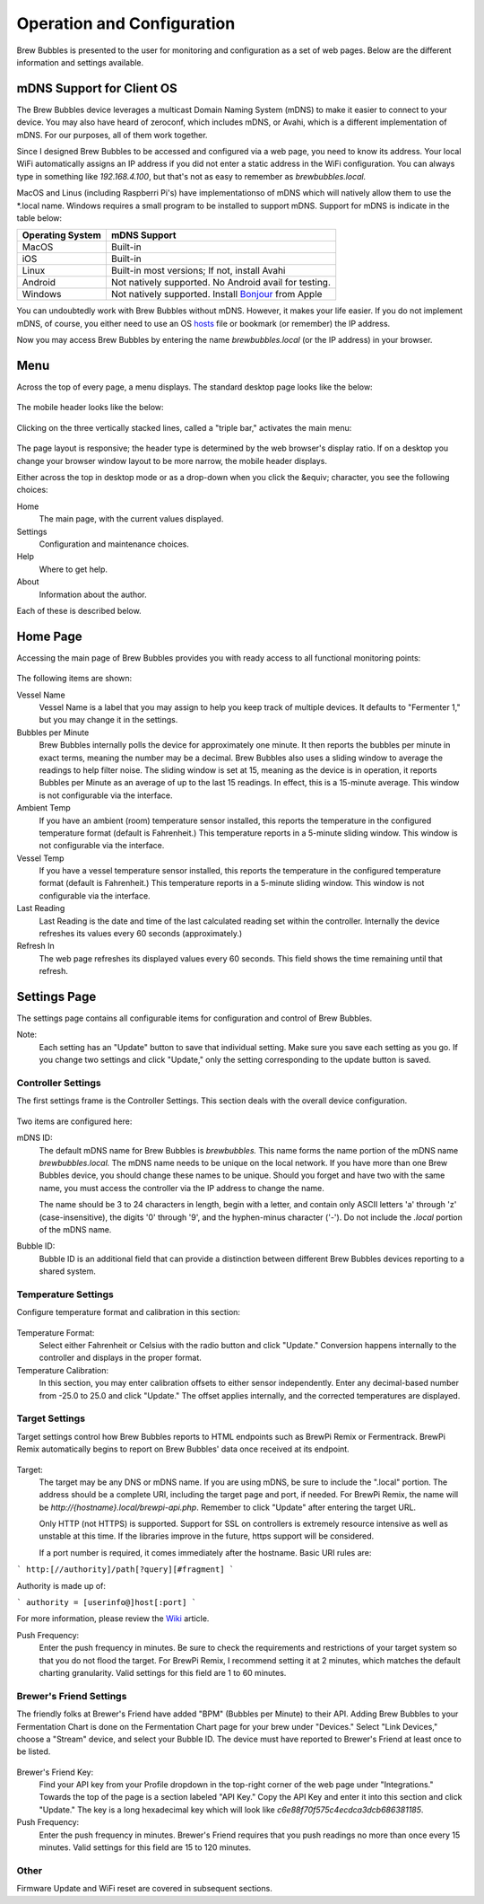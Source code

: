 Operation and Configuration
===========================

Brew Bubbles is presented to the user for monitoring and configuration as a set of web pages.  Below are the different information and settings available.

mDNS Support for Client OS
--------------------------

The Brew Bubbles device leverages a multicast Domain Naming System (mDNS) to make it easier to connect to your device.  You may also have heard of zeroconf, which includes mDNS, or Avahi, which is a different implementation of mDNS.  For our purposes, all of them work together.

Since I designed Brew Bubbles to be accessed and configured via a web page, you need to know its address.  Your local WiFi automatically assigns an IP address if you did not enter a static address in the WiFi configuration.  You can always type in something like `192.168.4.100`, but that's not as easy to remember as `brewbubbles.local.`

MacOS and Linus (including Raspberri Pi's) have implementationso of mDNS which will natively allow them to use the *.local name.  Windows requires a small program to be installed to support mDNS.  Support for mDNS is indicate in the table below:

================  ============================================================
Operating System  mDNS Support
================  ============================================================
MacOS             Built-in
iOS               Built-in
Linux             Built-in most versions; If not, install Avahi
Android           Not natively supported.  No Android avail for testing.
Windows           Not natively supported.  Install Bonjour_ from Apple
================  ============================================================

You can undoubtedly work with Brew Bubbles without mDNS. However, it makes your life easier.  If you do not implement mDNS, of course, you either need to use an OS hosts_ file or bookmark (or remember) the IP address.

Now you may access Brew Bubbles by entering the name `brewbubbles.local` (or the IP address) in your browser.

Menu
----

Across the top of every page, a menu displays.  The standard desktop page looks like the below:

.. figure:: desktop_header.JPG
   :scale: 45 %
   :align: center
   :alt: Desktop menu view

The mobile header looks like the below:

.. figure:: mobile_header.jpg
   :scale: 45 %
   :align: center
   :alt: Mobile menu view

Clicking on the three vertically stacked lines, called a "triple bar," activates the main menu:

.. figure:: 2_mobile_menu.jpg
   :scale: 45 %
   :align: center
   :alt: Mobile menu

The page layout is responsive; the header type is determined by the web browser's display ratio.  If on a desktop you change your browser window layout to be more narrow, the mobile header displays.

Either across the top in desktop mode or as a drop-down when you click the &equiv; character, you see the following choices:

Home
    The main page, with the current values displayed.

Settings
    Configuration and maintenance choices.

Help
   Where to get help.

About
    Information about the author.

Each of these is described below.

Home Page
---------

Accessing the main page of Brew Bubbles provides you with ready access to all functional monitoring points:

.. figure:: 1_main_page.jpg
   :scale: 45 %
   :align: center
   :alt: Brew Bubbles main page

The following items are shown:

Vessel Name
    Vessel Name is a label that you may assign to help you keep track of multiple devices.  It defaults to "Fermenter 1," but you may change it in the settings.

Bubbles per Minute
    Brew Bubbles internally polls the device for approximately one minute.  It then reports the bubbles per minute in exact terms, meaning the number may be a decimal.  Brew Bubbles also uses a sliding window to average the readings to help filter noise.  The sliding window is set at 15, meaning as the device is in operation, it reports Bubbles per Minute as an average of up to the last 15 readings.  In effect, this is a 15-minute average.  This window is not configurable via the interface.

Ambient Temp
    If you have an ambient (room) temperature sensor installed, this reports the temperature in the configured temperature format (default is Fahrenheit.)  This temperature reports in a 5-minute sliding window.  This window is not configurable via the interface.

Vessel Temp
    If you have a vessel temperature sensor installed, this reports the temperature in the configured temperature format (default is Fahrenheit.)  This temperature reports in a 5-minute sliding window.  This window is not configurable via the interface.

Last Reading
    Last Reading is the date and time of the last calculated reading set within the controller.  Internally the device refreshes its values every 60 seconds (approximately.)

Refresh In
    The web page refreshes its displayed values every 60 seconds.  This field shows the time remaining until that refresh.

.. _Bonjour: https://support.apple.com/downloads/bonjour_for_windows
.. _hosts: https://en.wikipedia.org/wiki/Hosts_(file)

Settings Page
-------------

The settings page contains all configurable items for configuration and control of Brew Bubbles.

Note:
    Each setting has an "Update" button to save that individual setting.  Make sure you save each setting as you go.  If you change two settings and click "Update," only the setting corresponding to the update button is saved.

Controller Settings
```````````````````

The first settings frame is the Controller Settings.  This section deals with the overall device configuration.

.. figure:: 3_controller_settings.jpg
   :scale: 45 %
   :align: center
   :alt: Controller Settings

Two items are configured here:

mDNS ID:
    The default mDNS name for Brew Bubbles is `brewbubbles.`  This name forms the name portion of the mDNS name `brewbubbles.local.`  The mDNS name needs to be unique on the local network.  If you have more than one Brew Bubbles device, you should change these names to be unique.  Should you forget and have two with the same name, you must access the controller via the IP address to change the name.

    The name should be 3 to 24 characters in length, begin with a letter, and contain only ASCII letters 'a' through 'z' (case-insensitive), the digits '0' through '9', and the hyphen-minus character ('-').  Do not include the `.local` portion of the mDNS name.

Bubble ID:
    Bubble ID is an additional field that can provide a distinction between different Brew Bubbles devices reporting to a shared system.

Temperature Settings
````````````````````

Configure temperature format and calibration in this section:

.. figure:: 4_temp_settings.jpg
   :scale: 45 %
   :align: center
   :alt: Temperature Settings

Temperature Format:
    Select either Fahrenheit or Celsius with the radio button and click "Update."  Conversion happens internally to the controller and displays in the proper format.

Temperature Calibration:
    In this section, you may enter calibration offsets to either sensor independently.  Enter any decimal-based number from -25.0 to 25.0 and click "Update."  The offset applies internally, and the corrected temperatures are displayed.

Target Settings
```````````````
Target settings control how Brew Bubbles reports to HTML endpoints such as BrewPi Remix or Fermentrack.  BrewPi Remix automatically begins to report on Brew Bubbles' data once received at its endpoint.

.. figure:: 5_target_settings.jpg
   :scale: 45 %
   :align: center
   :alt: Target Settings

Target:
    The target may be any DNS or mDNS name.  If you are using mDNS, be sure to include the ".local" portion.  The address should be a complete URI, including the target page and port, if needed.  For BrewPi Remix, the name will be `http://{hostname}.local/brewpi-api.php`.  Remember to click "Update" after entering the target URL.
    
    Only HTTP (not HTTPS) is supported.  Support for SSL on controllers is extremely resource intensive as well as unstable at this time.  If the libraries improve in the future, https support will be considered.
    
    If a port number is required, it comes immediately after the hostname.  Basic URI rules are:

```
http:[//authority]/path[?query][#fragment]
```

Authority is made up of:

```
authority = [userinfo@]host[:port]
```

For more information, please review the Wiki_ article.

.. _Wiki: https://en.wikipedia.org/wiki/Uniform_Resource_Identifier

Push Frequency:
    Enter the push frequency in minutes.  Be sure to check the requirements and restrictions of your target system so that you do not flood the target.  For BrewPi Remix, I recommend setting it at 2 minutes, which matches the default charting granularity.  Valid settings for this field are 1 to 60 minutes.

Brewer's Friend Settings
````````````````````````

The friendly folks at Brewer's Friend have added "BPM" (Bubbles per Minute) to their API.  Adding Brew Bubbles to your Fermentation Chart is done on the Fermentation Chart page for your brew under "Devices."  Select "Link Devices," choose a "Stream" device, and select your Bubble ID.  The device must have reported to Brewer's Friend at least once to be listed.

.. figure:: 6_bf_settings.jpg
   :scale: 45 %
   :align: center
   :alt: Brewer's Friend Settings

Brewer's Friend Key:
    Find your API key from your Profile dropdown in the top-right corner of the web page under "Integrations."  Towards the top of the page is a section labeled  "API Key."  Copy the API Key and enter it into this section and click "Update."  The key is a long hexadecimal key which will look like `c6e88f70f575c4ecdca3dcb686381185`.

Push Frequency:
    Enter the push frequency in minutes.  Brewer's Friend requires that you push readings no more than once every 15 minutes.  Valid settings for this field are 15 to 120 minutes.

Other
`````

Firmware Update and WiFi reset are covered in subsequent sections.
